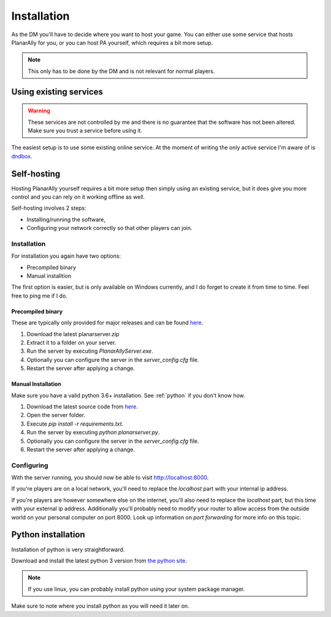 .. _installation:

Installation
=============

As the DM you'll have to decide where you want to host your game.
You can either use some service that hosts PlanarAlly for you,
or you can host PA yourself, which requires a bit more setup.

.. note::
    This only has to be done by the DM and is not relevant for normal players.

Using existing services
~~~~~~~~~~~~~~~~~~~~~~~~

.. warning::
    These services are not controlled by me and there is no guarantee that the
    software has not been altered.  Make sure you trust a service before using it.

The easiest setup is to use some existing online service.
At the moment of writing the only active service I'm aware of is `dndbox <https://planarally.dndbox.com>`_.

Self-hosting
~~~~~~~~~~~~~

Hosting PlanarAlly yourself requires a bit more setup
then simply using an existing service,
but it does give you more control and
you can rely on it working offline as well.

Self-hosting involves 2 steps:

* Installing/running the software,
* Configuring your network correctly so that other players can join.

Installation
*************

For installation you again have two options:

* Precompiled binary
* Manual installtion

The first option is easier, but is only available on Windows currently,
and I do forget to create it from time to time. Feel free to ping me if I do.

Precompiled binary
^^^^^^^^^^^^^^^^^^^^

These are typically only provided for major releases and can be found `here <https://github.com/Kruptein/PlanarAlly/releases/>`_.

1. Download the latest planarserver.zip
2. Extract it to a folder on your server.
3. Run the server by executing `PlanarAllyServer.exe`.
4. Optionally you can configure the server in the `server_config.cfg` file.
5. Restart the server after applying a change.


Manual Installation
^^^^^^^^^^^^^^^^^^^^^

Make sure you have a valid python 3.6+ installation.
See :ref:`python` if you don't know how.

1. Download the latest source code from `here <https://github.com/Kruptein/PlanarAlly/releases/>`_.
2. Open the server folder.
3. Execute `pip install -r requirements.txt`.
4. Run the server by executing `python planarserver.py`.
5. Optionally you can configure the server in the `server_config.cfg` file.
6. Restart the server after applying a change.

Configuring
************

With the server running,
you should now be able to visit `http://localhost:8000 <http://localhost:8000>`_.

If you're players are on a local network,
you'll need to replace the `localhost`
part with your internal ip address.

If you're players are however somewhere else on the internet,
you'll also need to replace the `localhost` part,
but this time with your external ip address.
Additionally you'll probably need to modify your router to allow access from
the outside world on your personal computer on port 8000.
Look up information on `port forwarding` for more info on this topic.


.. _python:

Python installation
~~~~~~~~~~~~~~~~~~~~~

Installation of python is very straightforward.

Download and install the latest python 3 version from `the python site <https://www.python.org/downloads/>`_.

.. note::
    If you use linux, you can probably install python using your system package manager.

Make sure to note where you install python as you will need it later on.

